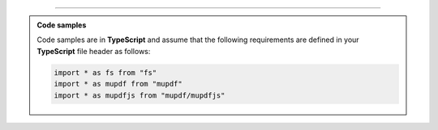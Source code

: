 ----

.. admonition:: Code samples
    
    Code samples are in **TypeScript** and assume that the following requirements are defined in your **TypeScript** file header as follows:

    .. code-block:: javascript

        import * as fs from "fs"
        import * as mupdf from "mupdf"
        import * as mupdfjs from "mupdf/mupdfjs"
